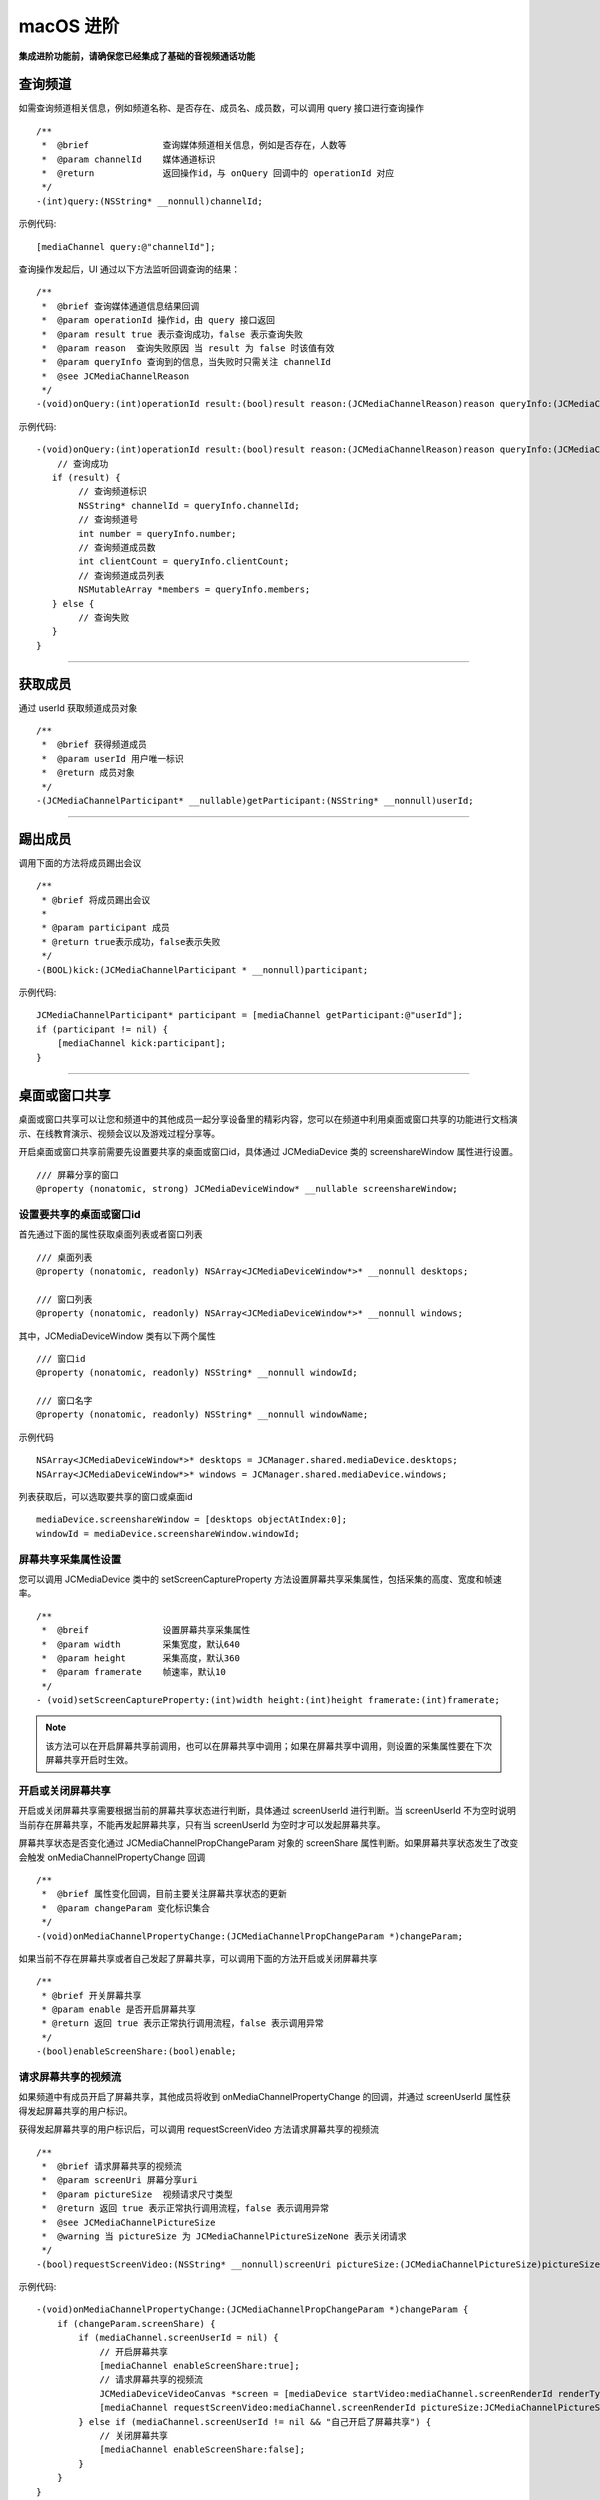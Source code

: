 macOS 进阶
=========================

.. highlight:: objective-c

**集成进阶功能前，请确保您已经集成了基础的音视频通话功能**

.. _查询频道(mac):

查询频道
---------------------------

如需查询频道相关信息，例如频道名称、是否存在、成员名、成员数，可以调用 query 接口进行查询操作
::

    /**
     *  @brief              查询媒体频道相关信息，例如是否存在，人数等
     *  @param channelId    媒体通道标识
     *  @return             返回操作id，与 onQuery 回调中的 operationId 对应
     */
    -(int)query:(NSString* __nonnull)channelId;

示例代码::

    [mediaChannel query:@"channelId"];

查询操作发起后，UI 通过以下方法监听回调查询的结果：
::

    /**
     *  @brief 查询媒体通道信息结果回调
     *  @param operationId 操作id，由 query 接口返回
     *  @param result true 表示查询成功，false 表示查询失败
     *  @param reason  查询失败原因 当 result 为 false 时该值有效
     *  @param queryInfo 查询到的信息，当失败时只需关注 channelId
     *  @see JCMediaChannelReason
     */
    -(void)onQuery:(int)operationId result:(bool)result reason:(JCMediaChannelReason)reason queryInfo:(JCMediaChannelQueryInfo*)queryInfo;

示例代码::

    -(void)onQuery:(int)operationId result:(bool)result reason:(JCMediaChannelReason)reason queryInfo:(JCMediaChannelQueryInfo *)queryInfo {
        // 查询成功
       if (result) {
            // 查询频道标识
            NSString* channelId = queryInfo.channelId;
            // 查询频道号
            int number = queryInfo.number;
            // 查询频道成员数
            int clientCount = queryInfo.clientCount;
            // 查询频道成员列表
            NSMutableArray *members = queryInfo.members;
       } else {
            // 查询失败
       }
    }


^^^^^^^^^^^^^^^^^^^^^^^^^^^

获取成员
---------------------------

通过 userId 获取频道成员对象
::

    /**
     *  @brief 获得频道成员
     *  @param userId 用户唯一标识
     *  @return 成员对象
     */
    -(JCMediaChannelParticipant* __nullable)getParticipant:(NSString* __nonnull)userId;

^^^^^^^^^^^^^^^^^^^^^^^^^^^

踢出成员
---------------------------

调用下面的方法将成员踢出会议
::

    /**
     * @brief 将成员踢出会议
     *
     * @param participant 成员
     * @return true表示成功，false表示失败
     */
    -(BOOL)kick:(JCMediaChannelParticipant * __nonnull)participant;

示例代码::

    JCMediaChannelParticipant* participant = [mediaChannel getParticipant:@"userId"];
    if (participant != nil) {
        [mediaChannel kick:participant];
    }

^^^^^^^^^^^^^^^^^^^^^^^^^^^

.. _屏幕共享(mac):

桌面或窗口共享
----------------------

桌面或窗口共享可以让您和频道中的其他成员一起分享设备里的精彩内容，您可以在频道中利用桌面或窗口共享的功能进行文档演示、在线教育演示、视频会议以及游戏过程分享等。

开启桌面或窗口共享前需要先设置要共享的桌面或窗口id，具体通过 JCMediaDevice 类的 screenshareWindow 属性进行设置。
::

    /// 屏幕分享的窗口
    @property (nonatomic, strong) JCMediaDeviceWindow* __nullable screenshareWindow;


设置要共享的桌面或窗口id
>>>>>>>>>>>>>>>>>>>>>>>>>>>>>>

首先通过下面的属性获取桌面列表或者窗口列表
::

    /// 桌面列表
    @property (nonatomic, readonly) NSArray<JCMediaDeviceWindow*>* __nonnull desktops;

    /// 窗口列表
    @property (nonatomic, readonly) NSArray<JCMediaDeviceWindow*>* __nonnull windows;


其中，JCMediaDeviceWindow 类有以下两个属性
::

    /// 窗口id
    @property (nonatomic, readonly) NSString* __nonnull windowId;

    /// 窗口名字
    @property (nonatomic, readonly) NSString* __nonnull windowName;


示例代码
::

    NSArray<JCMediaDeviceWindow*>* desktops = JCManager.shared.mediaDevice.desktops;
    NSArray<JCMediaDeviceWindow*>* windows = JCManager.shared.mediaDevice.windows;

列表获取后，可以选取要共享的窗口或桌面id
::

    mediaDevice.screenshareWindow = [desktops objectAtIndex:0];
    windowId = mediaDevice.screenshareWindow.windowId;


屏幕共享采集属性设置
>>>>>>>>>>>>>>>>>>>>>>>>>>>>>>

您可以调用 JCMediaDevice 类中的 setScreenCaptureProperty 方法设置屏幕共享采集属性，包括采集的高度、宽度和帧速率。
::

    /**
     *  @breif              设置屏幕共享采集属性
     *  @param width        采集宽度，默认640
     *  @param height       采集高度，默认360
     *  @param framerate    帧速率，默认10
     */
    - (void)setScreenCaptureProperty:(int)width height:(int)height framerate:(int)framerate;

.. note:: 该方法可以在开启屏幕共享前调用，也可以在屏幕共享中调用；如果在屏幕共享中调用，则设置的采集属性要在下次屏幕共享开启时生效。


开启或关闭屏幕共享
>>>>>>>>>>>>>>>>>>>>>>>>>>>>>>

开启或关闭屏幕共享需要根据当前的屏幕共享状态进行判断，具体通过 screenUserId 进行判断。当 screenUserId 不为空时说明当前存在屏幕共享，不能再发起屏幕共享，只有当 screenUserId 为空时才可以发起屏幕共享。

屏幕共享状态是否变化通过 JCMediaChannelPropChangeParam 对象的 screenShare 属性判断。如果屏幕共享状态发生了改变会触发 onMediaChannelPropertyChange 回调
::

    /**
     *  @brief 属性变化回调，目前主要关注屏幕共享状态的更新
     *  @param changeParam 变化标识集合
     */
    -(void)onMediaChannelPropertyChange:(JCMediaChannelPropChangeParam *)changeParam;

如果当前不存在屏幕共享或者自己发起了屏幕共享，可以调用下面的方法开启或关闭屏幕共享
::

    /**
     * @brief 开关屏幕共享
     * @param enable 是否开启屏幕共享
     * @return 返回 true 表示正常执行调用流程，false 表示调用异常
     */
    -(bool)enableScreenShare:(bool)enable;


请求屏幕共享的视频流
>>>>>>>>>>>>>>>>>>>>>>>>>>>>>>

如果频道中有成员开启了屏幕共享，其他成员将收到 onMediaChannelPropertyChange 的回调，并通过 screenUserId 属性获得发起屏幕共享的用户标识。

获得发起屏幕共享的用户标识后，可以调用 requestScreenVideo 方法请求屏幕共享的视频流
::

    /**
     *  @brief 请求屏幕共享的视频流
     *  @param screenUri 屏幕分享uri
     *  @param pictureSize  视频请求尺寸类型
     *  @return 返回 true 表示正常执行调用流程，false 表示调用异常
     *  @see JCMediaChannelPictureSize
     *  @warning 当 pictureSize 为 JCMediaChannelPictureSizeNone 表示关闭请求
     */
    -(bool)requestScreenVideo:(NSString* __nonnull)screenUri pictureSize:(JCMediaChannelPictureSize)pictureSize;


示例代码::

    -(void)onMediaChannelPropertyChange:(JCMediaChannelPropChangeParam *)changeParam {
        if (changeParam.screenShare) {
            if (mediaChannel.screenUserId = nil) {
                // 开启屏幕共享
                [mediaChannel enableScreenShare:true];
                // 请求屏幕共享的视频流
                JCMediaDeviceVideoCanvas *screen = [mediaDevice startVideo:mediaChannel.screenRenderId renderType:JCMediaDeviceRenderFullContent];
                [mediaChannel requestScreenVideo:mediaChannel.screenRenderId pictureSize:JCMediaChannelPictureSizeLarge];
            } else if (mediaChannel.screenUserId != nil && "自己开启了屏幕共享") {
                // 关闭屏幕共享
                [mediaChannel enableScreenShare:false];
            }
        }
    }


^^^^^^^^^^^^^^^^^^^^^^^^^^^^^^^^^

.. _CDN 推流(mac):


CDN 推流
----------------------

CDN 推流服务适用于各类音视频直播场景，如企业级音视频会议、赛事、游戏直播、在线教育、娱乐直播等。

CDN 推流集成简单高效，开发者只需调用相关 API 即可将 CDN 推流无缝对接到自己的业务应用中。

推流地址设置
>>>>>>>>>>>>>>>>>>>>>>>>>>>>>>

如要开启 CDN 推流，需在 **加入频道前** 进行 CDN 推流地址的设置。具体为通过 JCMediaChannelJoinParam 对象中的 cdn 属性进行设置
  
示例代码
::

    // 设置 CDN 推流地址
    JCMediaChannelJoinParam *joinParam = [[JCMediaChannelJoinParam alloc] init];
    joinParam.cdn = @"推流地址";
    // 加入频道
    [mediaChannel join:@"channelId" joinParam:joinParam];


CDN 状态获取
>>>>>>>>>>>>>>>>>>>>>>>>>>>>>>

开启 CDN 推流前需要判断 CDN 的状态，通过 JCMediaChannel 类的 cdnState 属性获取推流器状态。只有 CDN 当前状态不为 JCMediaChannelCdnStateNone 时才可以进行 CDN 推流。其中，CDN 推流状态有以下几种：
::

    /// 无法进行CDN推流
    JCMediaChannelCdnStateNone,
    /// 可以开启CDN推流
    JCMediaChannelCdnStateReady,
    /// CDN推流中
    JCMediaChannelCdnStateRunning,


CDN 状态的变化通过 onMediaChannelPropertyChange 回调上报
::

    /**
     *  @brief 属性变化回调，目前主要关注屏幕共享状态的更新
     *  @param changeParam 变化标识集合
     */
    -(void)onMediaChannelPropertyChange:(JCMediaChannelPropChangeParam *)changeParam;


开启或关闭 CDN 推流
>>>>>>>>>>>>>>>>>>>>>>>>>>>>>>

CDN 状态获取后，即可根据 CDN 的状态开启或关闭 CDN 推流，接口如下
::

    /**
     *  @brief              开关Cdn推流
     *  @param enable       是否开启Cdn推流
     *  @param keyInterval  推流关键帧间隔(毫秒)，当 enable 为 true 时有效，-1表示使用默认值(5000毫秒)，有效值需要>=1000
     *  @return             返回 true 表示正常执行调用流程，false 表示调用异常
     *  @warning 在收到 onMediaChannelPropertyChange 回调后检查是否开启
     */
    -(bool)enableCdn:(bool)enable keyInterval:(int)keyInterval;


示例代码
::

    -(void)onMediaChannelPropertyChange:(JCMediaChannelPropChangeParam *)changeParam {
        if (changeParam.cdnState) {  // CDN 状态变化
           JCMediaChannelCdnState cdnState =  mediaChannel.cdnState;
            // 根据CDN推流状态判断是否开启推流
            if (cdnState == JCMediaChannelCdnStateNone) {
                // 无法使用 CDN 推流
            } else if (cdnState == JCMediaChannelCdnStateReady) {
                // 可以开启 CDN 推流
                [mediaChannel enableCdn:true keyInterval:0];
            } else if (cdnState == JCMediaChannelCdnStateRunning) {
                // CDN 推流中，可以关闭 CDN 推流
                [mediaChannel enableCdn:false keyInterval:0];
            }
        }
    }


^^^^^^^^^^^^^^^^^^^^^^^^^^^^^^^^^^^^

.. _音视频录制(mac):

服务器音视频录制
----------------------

设置录制参数
>>>>>>>>>>>>>>>>>>>>>>>>>>>>>>

服务器音频视频录制将录制的文件保存在七牛云上，因此，需要在七牛云注册账号并获取 AccessKey、SecretKey、BucketName、fileKey。

AccessKey、SecretKey、BucketName、fileKey 获取之后，利用 JCMediaChannelRecordParam 对象中的 buildQiniuRecordParam 方法构造七牛录制参数

::

    /**
     * @brief 七牛录制参数构造
     *
     * @param video 是否是视频录制
     * @param bucketName 七牛云 bucketName
     * @param secretKey 七牛云 secretKey
     * @param accessKey 七牛云 accessKey
     * @param fileName 录制文件名
     * @return 录制参数字符串
     */
    +(NSString* __nonnull)buildQiniuRecordParam:(BOOL)video bucketName:(NSString* __nonnull)bucketName secretKey:(NSString* __nonnull)secretKey accessKey:(NSString* __nonnull)accessKey fileName:(NSString* __nonnull)fileName;


录制参数构造之后，**在加入频道之前** 通过 JCMediaChannelJoinParam 对象中的 JCMediaChannelRecordParam 对象传入录制参数。

其中，JCMediaChannelRecordParam 对象有以下属性：

::

    /// 录制分辨率，参见 JCMediaChannelRecordResolution
    @property (nonatomic) JCMediaChannelRecordResolution resolution;

    /// 录制字符串
    @property (nonatomic, strong) NSString* __nonnull recoredString;


JCMediaChannelRecordResolution 枚举值如下
::

    /// 180p
    JCMediaChannelRecordResolution180p = 0x100,
    /// 360p
    JCMediaChannelRecordResolution360p = 0x200,
    /// 720p
    JCMediaChannelRecordResolution720p = 0x300,
    /// 1080p
    JCMediaChannelRecordResolution1080p = 0x400,

示例代码::

    // 设置录制参数
    JCMediaChannelJoinParam *joinParam = [[JCMediaChannelJoinParam alloc] init];
    joinParam.record = [[JCMediaChannelRecordParam alloc] init];
    joinParam.record.resolution = JCMediaChannelRecordResolution360p;
    joinParam.record.recoredString = [JCMediaChannelRecordParam buildQiniuRecordParam:true bucketName:@"QiNiuBucketName" secretKey:@"QiNiuSecretKey" accessKey:@"QiNiuAccessKey" fileName:@"QiNiuFilename"];
    // 加入频道
    [mediaChannel join:@"channelId" joinParam:joinParam];


.. note:: 

       如果进行音频录制，需要将构造方法中的 video 值设为 false。


获取录制状态
>>>>>>>>>>>>>>>>>>>>>>>>>>>>>>

录制参数设置好后，需要根据目前的录制状态来判断是否启音视频录制。其中录制状态可通过 recordState 属性获得。

recordState 有：
::

    /// 无法进行视频录制
    JCMediaChannelRecordStateNone,
    /// 可以开启视频录制
    JCMediaChannelRecordStateReady,
    /// 视频录制中
    JCMediaChannelRecordStateRunning,

录制状态的变化通过 onMediaChannelPropertyChange 回调上报
::

    /**
     *  @brief 属性变化回调，目前主要关注屏幕共享状态的更新
     *  @param changeParam 变化标识集合
     */
    -(void)onMediaChannelPropertyChange:(JCMediaChannelPropChangeParam *)changeParam;


开启或关闭音视频录制
>>>>>>>>>>>>>>>>>>>>>>>>>>>>>>

录制状态获取后，即可根据录制状态调用下面的接口开启或关闭音视频录制
::

    /**
     *  @brief 开关视频录制
     *  @param enable 是否开启屏幕录制
     *  @param recordParam 录制参数，当 enable 为 true 时，可以更改由 join 时传入的录制参数，不需更改则填 nil
     *  @return 返回 true 表示正常执行调用流程，false 表示调用异常
     */
    -(bool)enableRecord:(bool)enable recordParam:(JCMediaChannelRecordParam* __nullable)recordParam;

.. note::  
      
      recordParam 录制参数，当 enable 为 true 时，可以更改由 join 传入的录制参数，不需更改则填 nil。

示例代码::

    -(void)onMediaChannelPropertyChange:(JCMediaChannelPropChangeParam *)changeParam {
        if (changeParam.recordState) { // 录制状态变化
            // 根据音视频录制状态判断是否开启音视频录制
            if (mediaChannel.recordState == JCMediaChannelRecordStateNone) {
                // 无法进行音视频录制
            } else if (mediaChannel.recordState == JCMediaChannelRecordStateReady) {
                // 可以开启音视频录制
                [mediaChannel enableRecord:true recordParam:nil];
            } else if (mediaChannel.recordState == JCMediaChannelRecordStateRunning) {
                // 音视频录制中，可以关闭音视频录制
                [mediaChannel enableRecord:false recordParam:nil];
            }
        }
    }


^^^^^^^^^^^^^^^^^^^^^^^^^^^^^^^^

.. _发送消息(mac):


发送消息
----------------------

如果想在频道中给其他成员发送消息，可以调用下面的接口
::

    /**
     * @brief 发送消息
     *
     * @param type 消息类型
     * @param content 消息内容，当 toUserId 不为 nil 时，content 不能大于 4k
     * @param toUserId 接收者id，null则发给频道所有人员
     * @return 返回 true 表示成功，false表示失败
     */
    -(bool)sendMessage:(NSString * __nonnull)type content:(NSString * __nonnull)content toUserId:(NSString * __nullable)toUserId;

其中，消息类型（type）为自定义类型。

示例代码::
    
    -(void)onJoin:(bool)result reason:(JCMediaChannelReason)reason channelId:(NSString*)channelId {
        // 发送给所有成员
        [mediaChannel sendMessage:@"text" content:@"content" toUserId:nil];
        // 发送给某个成员
        [mediaChannel sendMessage:@"text" content:@"content" toUserId:@"接收者id"];
    }


当频道中的其他成员收到消息时，会收到 onMessageReceive 回调
::

    /**
     * @brief 接收频道消息的回调
     *
     * @param type 消息类型
     * @param content 消息内容
     * @param fromUserId    消息发送成员的userId
     */
    -(void)onMessageReceive:(NSString *)type content:(NSString *)content fromUserId:(NSString *)fromUserId;
